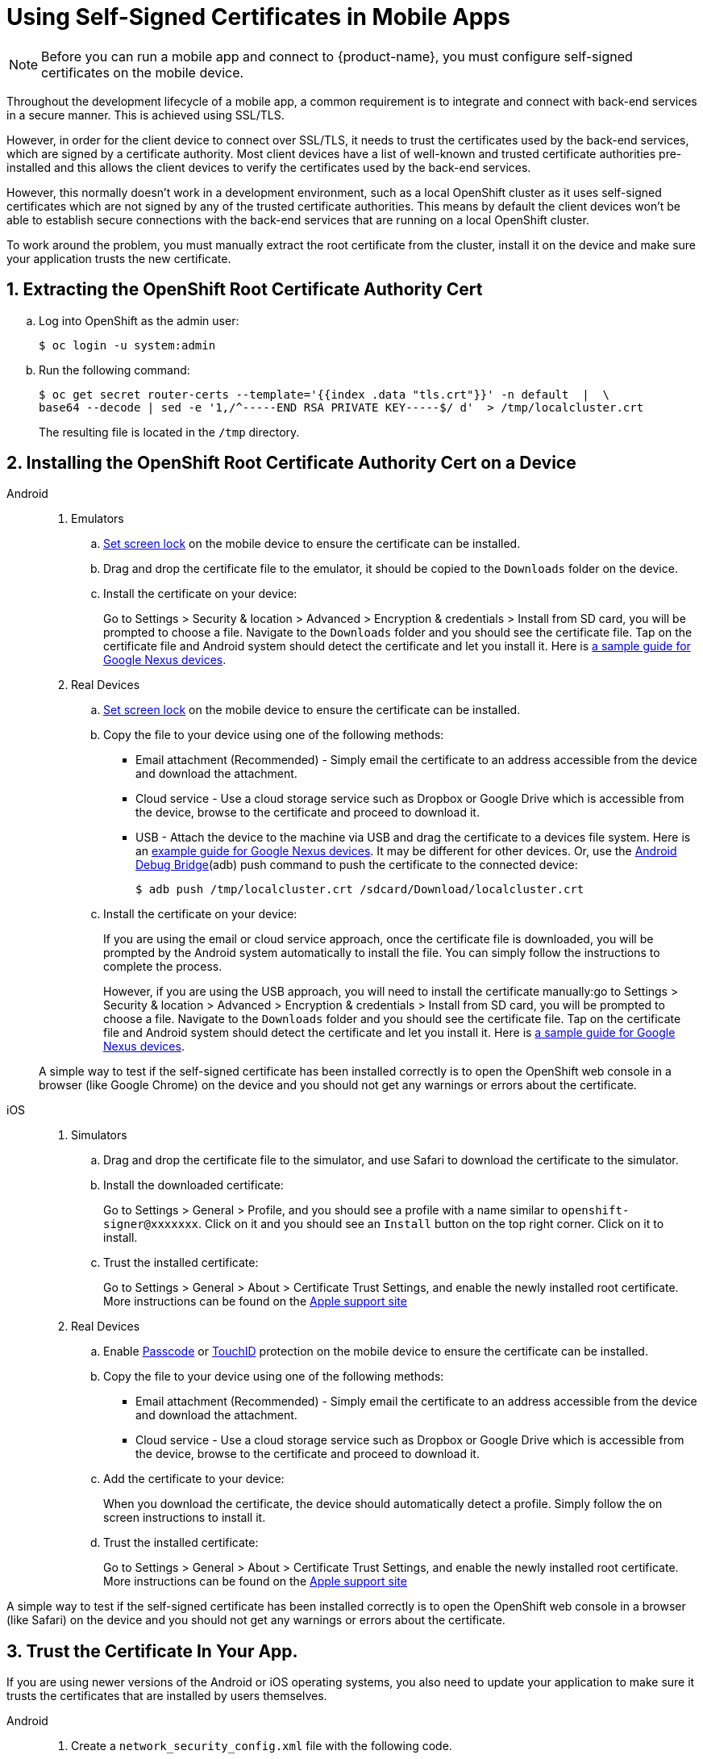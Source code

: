//[[using-self-signed-certificates-in-mobile-clients]]
= Using Self-Signed Certificates in Mobile Apps

NOTE: Before you can run a mobile app and connect to {product-name}, you must configure self-signed certificates on the mobile device.

Throughout the development lifecycle of a mobile app, a common
requirement is to integrate and connect with back-end
services in a secure manner. This is achieved using SSL/TLS.

However, in order for the client device to connect over SSL/TLS, it needs to trust the
certificates used by the back-end services, which are signed by a certificate authority.
Most client devices have a list of well-known and trusted certificate authorities pre-installed and this allows the client devices to verify the certificates used by the back-end services.

However, this normally doesn't work in a development environment, such as a local OpenShift cluster as it uses self-signed certificates which are not signed by any of the trusted certificate authorities. This means by default the client devices won't be able to establish secure connections with the back-end services that are running on a local OpenShift cluster.

To work around the problem, you must manually extract the root certificate from the cluster, install it on the device and make sure your application trusts the new certificate.

[[extracting-root-ca]]
== 1. Extracting the OpenShift Root Certificate Authority Cert

.. Log into OpenShift as the admin user:
+
[source,bash]
----
$ oc login -u system:admin
----

.. Run the following command:
+
[source,bash]
----
$ oc get secret router-certs --template='{{index .data "tls.crt"}}' -n default  |  \
base64 --decode | sed -e '1,/^-----END RSA PRIVATE KEY-----$/ d'  > /tmp/localcluster.crt
----
+
The resulting file is located in the `/tmp` directory.

[[installing-on-device]]
== 2. Installing the OpenShift Root Certificate Authority Cert on a Device

[tabs]
====
Android::
+
--
. Emulators
.. https://support.google.com/android/answer/2819522?hl=en[Set screen lock] on the mobile device to ensure the certificate can be installed.
.. Drag and drop the certificate file to the emulator, it should be copied to the `Downloads` folder on the device.
.. Install the certificate on your device:
+
Go to Settings > Security & location > Advanced > Encryption & credentials > Install from SD card, you will be prompted to choose a file. Navigate to the `Downloads` folder and you should see the certificate file. Tap on the certificate file and Android system should detect the
certificate and let you install it. Here is https://support.google.com/nexus/answer/2844832?hl=en[a sample guide for Google Nexus devices].

. Real Devices
.. https://support.google.com/android/answer/2819522?hl=en[Set screen lock] on the mobile device to ensure the certificate can be installed.
.. Copy the file to your device using one of the following methods:
+
* Email attachment (Recommended) - Simply email the certificate to an address
accessible from the device and download the attachment.
* Cloud service - Use a cloud storage service such as Dropbox or Google
Drive which is accessible from the device, browse to the certificate and
proceed to download it.
* USB - Attach the device to the machine via USB and drag the certificate to a devices file system. Here is an https://support.google.com/nexus/answer/2840804?hl=en[example guide for Google Nexus devices]. It may be different for other devices. Or, use the link:https://developer.android.com/studio/command-line/adb[Android Debug Bridge^](adb) push command to push the certificate to the connected device:
+
----
$ adb push /tmp/localcluster.crt /sdcard/Download/localcluster.crt
----
.. Install the certificate on your device:
+
If you are using the email or cloud service approach, once the certificate file is downloaded, you will be prompted by the Android system automatically to install the file. You can simply follow the instructions to complete the process.
+
However, if you are using the USB approach, you will need to install the certificate manually:go to Settings > Security & location > Advanced > Encryption & credentials > Install from SD card, you will be prompted to choose a file. Navigate to the `Downloads` folder and you should see the certificate file. Tap on the certificate file and Android system should detect the
certificate and let you install it. Here is https://support.google.com/nexus/answer/2844832?hl=en[a sample guide for Google Nexus devices].

A simple way to test if the self-signed certificate has been installed correctly is to open the OpenShift web console in a browser (like Google Chrome) on the device and you should not get any warnings or errors about the certificate.
--
iOS::
+
--
. Simulators
.. Drag and drop the certificate file to the simulator, and use Safari to download the certificate to the simulator.
.. Install the downloaded certificate:
+
Go to Settings > General > Profile, and you should see a profile with a name similar to `openshift-signer@xxxxxxx`. Click on it and you should see an `Install` button on the top right corner. Click on it to install.
.. Trust the installed certificate:
+
Go to Settings > General > About > Certificate Trust Settings, and enable the newly installed root certificate. More instructions can be found on the
https://support.apple.com/en-us/HT204477[Apple support site]

. Real Devices
.. Enable https://support.apple.com/en-us/ht204060[Passcode] or https://support.apple.com/en-us/ht201371[TouchID] protection on the mobile device to ensure the certificate can be installed.
.. Copy the file to your device using one of the following methods:
+
* Email attachment (Recommended) - Simply email the certificate to an address
accessible from the device and download the attachment.
* Cloud service - Use a cloud storage service such as Dropbox or Google
Drive which is accessible from the device, browse to the certificate and
proceed to download it.
.. Add the certificate to your device:
+
When you download the certificate, the
device should automatically detect a profile. Simply follow the on
screen instructions to install it.
.. Trust the installed certificate:
+
Go to Settings > General > About > Certificate Trust Settings, and enable the newly installed root certificate. More instructions can be found on the
https://support.apple.com/en-us/HT204477[Apple support site]
--

A simple way to test if the self-signed certificate has been installed correctly is to open the OpenShift web console in a browser (like Safari) on the device and you should not get any warnings or errors about the certificate.
====

[[trust-self-signed-cert]]
== 3. Trust the Certificate In Your App.

If you are using newer versions of the Android or iOS operating systems, you also need to update your application to make sure it trusts the certificates that are installed by users themselves.

[tabs]
====
Android::
+
--
. Create a `network_security_config.xml` file with the following code.
+
[source,xml]
----
<network-security-config>
  <base-config>
    <trust-anchors>
      <certificates src="user"/>
      <certificates src="system"/>
    </trust-anchors>
  </base-config>
</network-security-config>
----
.. If you are developing a native application, put it in the `res/xml` directory. 
.. If you are developing a Cordova app, put it in the root directory of the project.

. Update the manifest file of your Android application to use this configuration. 
.. If you are developing a native application, open the `AndroidManifest.xml` file and add the following code to the `application` tag:
+
[source,xml]
----
<application android:networkSecurityConfig="@xml/network_security_config" ... />
----
.. If you are developing a Cordova application, add the following code the `config.xml` file in for the `android` platform:
+
[source,xml]
----
<resource-file src="network_security_config.xml" target="app/src/main/res/xml/network_security_config.xml" />
<edit-config file="app/src/main/AndroidManifest.xml" mode="merge" target="/manifest/application">
    <application android:networkSecurityConfig="@xml/network_security_config" />
</edit-config>
----
+
you also need to add `xmlns:android="http://schemas.android.com/apk/res/android"` to the `widget` tag in the same `config.xml` file.

For more information, please check https://developer.android.com/training/articles/security-config[Android network security configuration guide].
--
iOS::
+
--
Add the `NSAllowsArbitraryLoads` key to the `Info.plist` file of your iOS project, and set it to `Yes` to disable the App Transport Security (ATS) feature for your application. Please note that you should only consider doing this for development or debug purpose, and it will not pass the App Store review.

For more information, please check the https://developer.apple.com/library/archive/documentation/General/Reference/InfoPlistKeyReference/Articles/CocoaKeys.html#//apple_ref/doc/uid/TP40009251-SW60[Apple developer docs].
--
====





